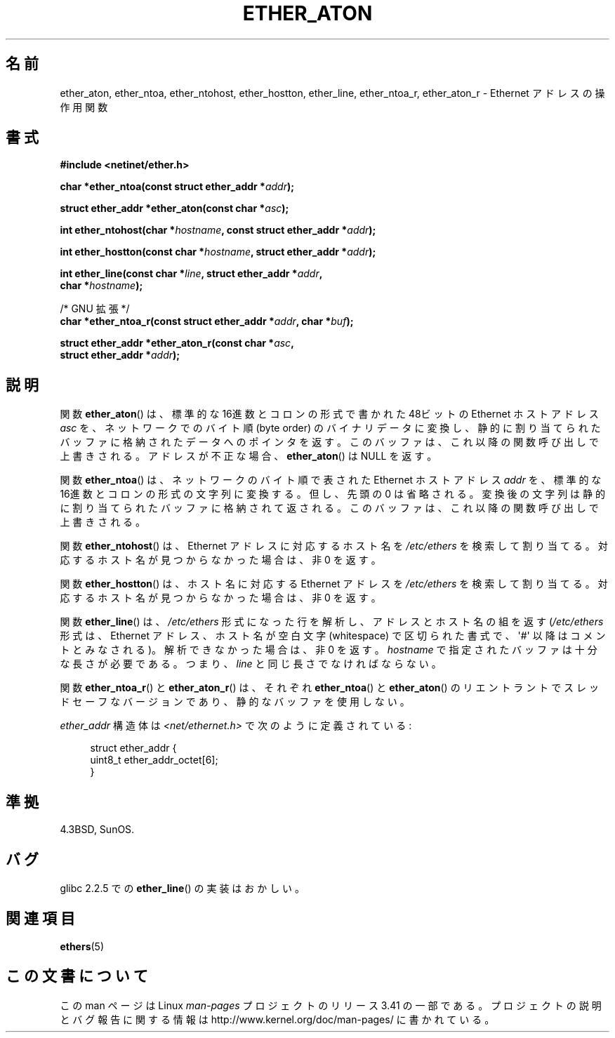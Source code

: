 .\" Hey Emacs! This file is -*- nroff -*- source.
.\"
.\" Copyright 2002 Ian Redfern (redferni@logica.com)
.\"
.\" Permission is granted to make and distribute verbatim copies of this
.\" manual provided the copyright notice and this permission notice are
.\" preserved on all copies.
.\"
.\" Permission is granted to copy and distribute modified versions of this
.\" manual under the conditions for verbatim copying, provided that the
.\" entire resulting derived work is distributed under the terms of a
.\" permission notice identical to this one.
.\"
.\" Since the Linux kernel and libraries are constantly changing, this
.\" manual page may be incorrect or out-of-date.  The author(s) assume no
.\" responsibility for errors or omissions, or for damages resulting from
.\" the use of the information contained herein.  The author(s) may not
.\" have taken the same level of care in the production of this manual,
.\" which is licensed free of charge, as they might when working
.\" professionally.
.\"
.\" Formatted or processed versions of this manual, if unaccompanied by
.\" the source, must acknowledge the copyright and authors of this work.
.\"
.\" References consulted:
.\"     Linux libc source code
.\"     FreeBSD 4.4 man pages
.\"
.\" Minor additions, aeb, 2002-07-20
.\"
.\"*******************************************************************
.\"
.\" This file was generated with po4a. Translate the source file.
.\"
.\"*******************************************************************
.TH ETHER_ATON 3 2002\-07\-20 GNU "Linux Programmer's Manual"
.SH 名前
ether_aton, ether_ntoa, ether_ntohost, ether_hostton, ether_line,
ether_ntoa_r, ether_aton_r \- Ethernet アドレスの操作用関数
.SH 書式
.nf
\fB#include <netinet/ether.h>\fP
.sp
\fBchar *ether_ntoa(const struct ether_addr *\fP\fIaddr\fP\fB);\fP
.sp
\fBstruct ether_addr *ether_aton(const char *\fP\fIasc\fP\fB);\fP
.sp
\fBint ether_ntohost(char *\fP\fIhostname\fP\fB, const struct ether_addr *\fP\fIaddr\fP\fB);\fP
.sp
\fBint ether_hostton(const char *\fP\fIhostname\fP\fB, struct ether_addr *\fP\fIaddr\fP\fB);\fP
.sp
\fBint ether_line(const char *\fP\fIline\fP\fB, struct ether_addr *\fP\fIaddr\fP\fB,\fP
\fB               char *\fP\fIhostname\fP\fB);\fP
.sp
/* GNU 拡張 */
.br
\fBchar *ether_ntoa_r(const struct ether_addr *\fP\fIaddr\fP\fB, char *\fP\fIbuf\fP\fB);\fP
.sp
\fBstruct ether_addr *ether_aton_r(const char *\fP\fIasc\fP\fB,\fP
\fB                                struct ether_addr *\fP\fIaddr\fP\fB);\fP
.fi
.SH 説明
関数 \fBether_aton\fP()  は、標準的な 16進数とコロンの形式で書かれた 48ビットの Ethernet ホストアドレス \fIasc\fP
を、ネットワークでのバイト順 (byte order)  のバイナリデータに変換し、静的に割り当てられたバッファに格納されたデータ
へのポインタを返す。このバッファは、これ以降の関数呼び出しで上書きされる。 アドレスが不正な場合、 \fBether_aton\fP()  は NULL
を返す。
.PP
関数 \fBether_ntoa\fP()  は、ネットワークのバイト順で表された Ethernet ホストアドレス \fIaddr\fP を、標準的な
16進数とコロンの形式の文字列に変換する。 但し、先頭の 0 は省略される。変換後の文字列は静的に割り当てられたバッファ
に格納されて返される。このバッファは、これ以降の関数呼び出しで上書きされる。
.PP
関数 \fBether_ntohost\fP()  は、Ethernet アドレスに対応するホスト名を \fI/etc/ethers\fP
を検索して割り当てる。対応するホスト名が見つからなかった場合は、 非 0 を返す。
.PP
関数 \fBether_hostton\fP()  は、ホスト名に対応する Ethernet アドレスを \fI/etc/ethers\fP
を検索して割り当てる。対応するホスト名が見つからなかった場合は、 非 0 を返す。
.PP
関数 \fBether_line\fP()  は、 \fI/etc/ethers\fP 形式になった行を解析し、 アドレスとホスト名の組を返す
(\fI/etc/ethers\fP 形式は、Ethernet アドレス、ホスト名が空白文字 (whitespace)
で区切られた書式で、\(aq#\(aq 以降はコメントとみなされる)。 解析できなかった場合は、非 0 を返す。 \fIhostname\fP
で指定されたバッファは十分な長さが必要である。つまり、 \fIline\fP と同じ長さでなければならない。
.PP
関数 \fBether_ntoa_r\fP()  と \fBether_aton_r\fP()  は、 それぞれ \fBether_ntoa\fP()  と
\fBether_aton\fP()  の リエントラントでスレッドセーフなバージョンであり、 静的なバッファを使用しない。
.PP
\fIether_addr\fP 構造体は \fI<net/ethernet.h>\fP で次のように定義されている:
.sp
.in +4n
.nf
struct ether_addr {
    uint8_t ether_addr_octet[6];
}
.fi
.in
.SH 準拠
4.3BSD, SunOS.
.SH バグ
glibc 2.2.5 での \fBether_line\fP()  の実装はおかしい。
.SH 関連項目
\fBethers\fP(5)
.SH この文書について
この man ページは Linux \fIman\-pages\fP プロジェクトのリリース 3.41 の一部
である。プロジェクトの説明とバグ報告に関する情報は
http://www.kernel.org/doc/man\-pages/ に書かれている。
